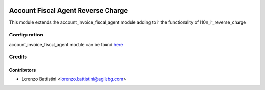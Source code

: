 .. image:: https://img.shields.io/badge/licence-LGPL--3-blue.svg
   :target: http://www.gnu.org/licenses/lgpl-3.0-standalone.html
   :alt: License: LGPL-3

===================================
Account Fiscal Agent Reverse Charge
===================================

This module extends the account_invoice_fiscal_agent module adding to it the
functionality of l10n_it_reverse_charge

Configuration
=============

account_invoice_fiscal_agent module can be found `here
<https://github.com/OCA/account-invoicing>`_

Credits
=======

Contributors
------------

* Lorenzo Battistini <lorenzo.battistini@agilebg.com>
